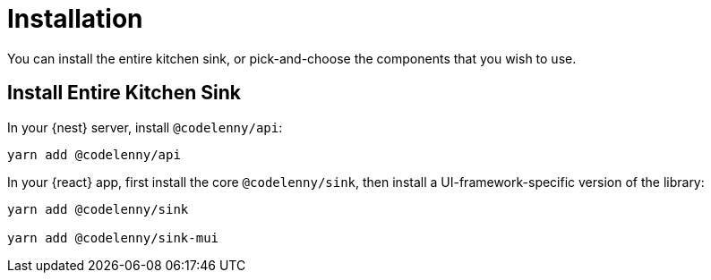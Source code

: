 = Installation

You can install the entire kitchen sink, or pick-and-choose the components
that you wish to use.

== Install Entire Kitchen Sink

In your {nest} server, install `@codelenny/api`:

[source,sh]
----
yarn add @codelenny/api
----

In your {react} app, first install the core `@codelenny/sink`,
then install a UI-framework-specific version of the library:

[source,sh]
----
yarn add @codelenny/sink

yarn add @codelenny/sink-mui
----
